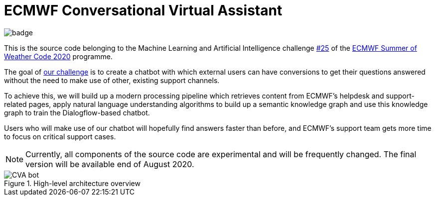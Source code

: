 = ECMWF Conversational Virtual Assistant

image::https://github.com/esowc/ECMWF-Conversational-Virtual-Assistant/workflows/ECMWF-virtual-assistant-tests/badge.svg[]

This is the source code belonging to the Machine Learning and Artificial Intelligence challenge https://github.com/esowc/challenges_2020/issues/9[#25] of the https://esowc.ecmwf.int/[ECMWF Summer of Weather Code 2020] programme.

The goal of https://github.com/esowc/challenges_2020/issues/9[our challenge] is to create a chatbot with which external users can have conversions to get their questions answered without the need to make use of other, existing support channels.

To achieve this, we will build up a modern processing pipeline which retrieves content from ECMWF's helpdesk and support-related pages, apply natural language understanding algorithms to build up a semantic knowledge graph and use this knowledge graph to train the Dialogflow-based chatbot.

Users who will make use of our chatbot will hopefully find answers faster than before, and ECMWF's support team gets more time to focus on critical support cases.

NOTE: Currently, all components of the source code are experimental and will be frequently changed. The final version will be available end of August 2020.

.High-level architecture overview
image::docs/img/CVA-bot.png[]
